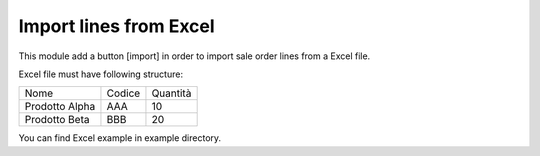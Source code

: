 Import lines from Excel
-----------------------

This module add a button [import] in order to import sale order lines from a Excel file.

Excel file must have following structure:

+----------------+--------+----------+
| Nome           | Codice | Quantità |
+----------------+--------+----------+
| Prodotto Alpha | AAA    |       10 |
+----------------+--------+----------+
| Prodotto Beta  | BBB    |       20 |
+----------------+--------+----------+

You can find Excel example in example directory.
